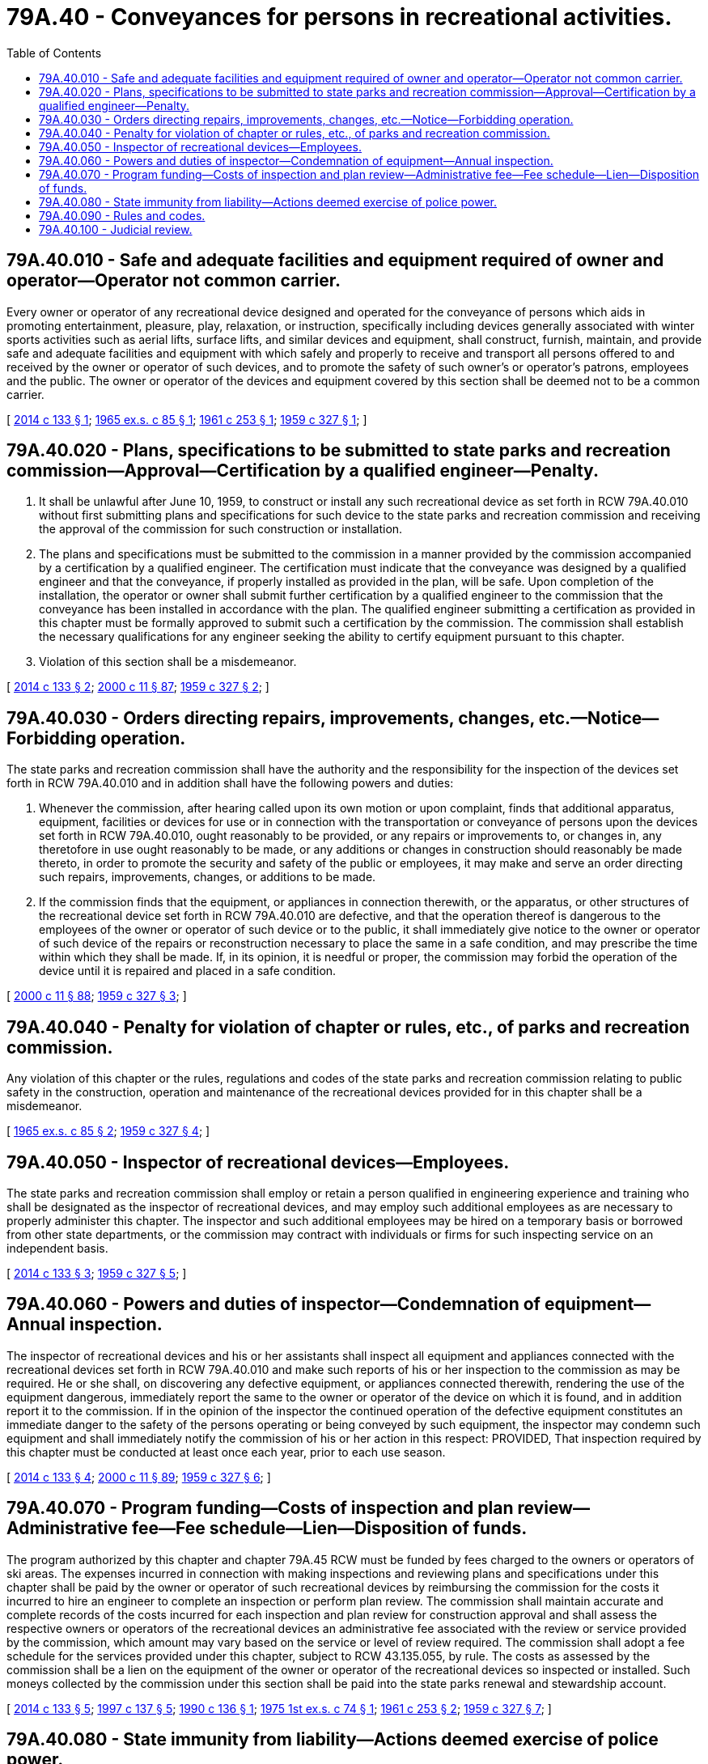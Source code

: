 = 79A.40 - Conveyances for persons in recreational activities.
:toc:

== 79A.40.010 - Safe and adequate facilities and equipment required of owner and operator—Operator not common carrier.
Every owner or operator of any recreational device designed and operated for the conveyance of persons which aids in promoting entertainment, pleasure, play, relaxation, or instruction, specifically including devices generally associated with winter sports activities such as aerial lifts, surface lifts, and similar devices and equipment, shall construct, furnish, maintain, and provide safe and adequate facilities and equipment with which safely and properly to receive and transport all persons offered to and received by the owner or operator of such devices, and to promote the safety of such owner's or operator's patrons, employees and the public. The owner or operator of the devices and equipment covered by this section shall be deemed not to be a common carrier.

[ http://lawfilesext.leg.wa.gov/biennium/2013-14/Pdf/Bills/Session%20Laws/Senate/6035.SL.pdf?cite=2014%20c%20133%20§%201[2014 c 133 § 1]; http://leg.wa.gov/CodeReviser/documents/sessionlaw/1965ex1c85.pdf?cite=1965%20ex.s.%20c%2085%20§%201[1965 ex.s. c 85 § 1]; http://leg.wa.gov/CodeReviser/documents/sessionlaw/1961c253.pdf?cite=1961%20c%20253%20§%201[1961 c 253 § 1]; http://leg.wa.gov/CodeReviser/documents/sessionlaw/1959c327.pdf?cite=1959%20c%20327%20§%201[1959 c 327 § 1]; ]

== 79A.40.020 - Plans, specifications to be submitted to state parks and recreation commission—Approval—Certification by a qualified engineer—Penalty.
. It shall be unlawful after June 10, 1959, to construct or install any such recreational device as set forth in RCW 79A.40.010 without first submitting plans and specifications for such device to the state parks and recreation commission and receiving the approval of the commission for such construction or installation.

. The plans and specifications must be submitted to the commission in a manner provided by the commission accompanied by a certification by a qualified engineer. The certification must indicate that the conveyance was designed by a qualified engineer and that the conveyance, if properly installed as provided in the plan, will be safe. Upon completion of the installation, the operator or owner shall submit further certification by a qualified engineer to the commission that the conveyance has been installed in accordance with the plan. The qualified engineer submitting a certification as provided in this chapter must be formally approved to submit such a certification by the commission. The commission shall establish the necessary qualifications for any engineer seeking the ability to certify equipment pursuant to this chapter.

. Violation of this section shall be a misdemeanor.

[ http://lawfilesext.leg.wa.gov/biennium/2013-14/Pdf/Bills/Session%20Laws/Senate/6035.SL.pdf?cite=2014%20c%20133%20§%202[2014 c 133 § 2]; http://lawfilesext.leg.wa.gov/biennium/1999-00/Pdf/Bills/Session%20Laws/House/2399-S.SL.pdf?cite=2000%20c%2011%20§%2087[2000 c 11 § 87]; http://leg.wa.gov/CodeReviser/documents/sessionlaw/1959c327.pdf?cite=1959%20c%20327%20§%202[1959 c 327 § 2]; ]

== 79A.40.030 - Orders directing repairs, improvements, changes, etc.—Notice—Forbidding operation.
The state parks and recreation commission shall have the authority and the responsibility for the inspection of the devices set forth in RCW 79A.40.010 and in addition shall have the following powers and duties:

. Whenever the commission, after hearing called upon its own motion or upon complaint, finds that additional apparatus, equipment, facilities or devices for use or in connection with the transportation or conveyance of persons upon the devices set forth in RCW 79A.40.010, ought reasonably to be provided, or any repairs or improvements to, or changes in, any theretofore in use ought reasonably to be made, or any additions or changes in construction should reasonably be made thereto, in order to promote the security and safety of the public or employees, it may make and serve an order directing such repairs, improvements, changes, or additions to be made.

. If the commission finds that the equipment, or appliances in connection therewith, or the apparatus, or other structures of the recreational device set forth in RCW 79A.40.010 are defective, and that the operation thereof is dangerous to the employees of the owner or operator of such device or to the public, it shall immediately give notice to the owner or operator of such device of the repairs or reconstruction necessary to place the same in a safe condition, and may prescribe the time within which they shall be made. If, in its opinion, it is needful or proper, the commission may forbid the operation of the device until it is repaired and placed in a safe condition.

[ http://lawfilesext.leg.wa.gov/biennium/1999-00/Pdf/Bills/Session%20Laws/House/2399-S.SL.pdf?cite=2000%20c%2011%20§%2088[2000 c 11 § 88]; http://leg.wa.gov/CodeReviser/documents/sessionlaw/1959c327.pdf?cite=1959%20c%20327%20§%203[1959 c 327 § 3]; ]

== 79A.40.040 - Penalty for violation of chapter or rules, etc., of parks and recreation commission.
Any violation of this chapter or the rules, regulations and codes of the state parks and recreation commission relating to public safety in the construction, operation and maintenance of the recreational devices provided for in this chapter shall be a misdemeanor.

[ http://leg.wa.gov/CodeReviser/documents/sessionlaw/1965ex1c85.pdf?cite=1965%20ex.s.%20c%2085%20§%202[1965 ex.s. c 85 § 2]; http://leg.wa.gov/CodeReviser/documents/sessionlaw/1959c327.pdf?cite=1959%20c%20327%20§%204[1959 c 327 § 4]; ]

== 79A.40.050 - Inspector of recreational devices—Employees.
The state parks and recreation commission shall employ or retain a person qualified in engineering experience and training who shall be designated as the inspector of recreational devices, and may employ such additional employees as are necessary to properly administer this chapter. The inspector and such additional employees may be hired on a temporary basis or borrowed from other state departments, or the commission may contract with individuals or firms for such inspecting service on an independent basis.

[ http://lawfilesext.leg.wa.gov/biennium/2013-14/Pdf/Bills/Session%20Laws/Senate/6035.SL.pdf?cite=2014%20c%20133%20§%203[2014 c 133 § 3]; http://leg.wa.gov/CodeReviser/documents/sessionlaw/1959c327.pdf?cite=1959%20c%20327%20§%205[1959 c 327 § 5]; ]

== 79A.40.060 - Powers and duties of inspector—Condemnation of equipment—Annual inspection.
The inspector of recreational devices and his or her assistants shall inspect all equipment and appliances connected with the recreational devices set forth in RCW 79A.40.010 and make such reports of his or her inspection to the commission as may be required. He or she shall, on discovering any defective equipment, or appliances connected therewith, rendering the use of the equipment dangerous, immediately report the same to the owner or operator of the device on which it is found, and in addition report it to the commission. If in the opinion of the inspector the continued operation of the defective equipment constitutes an immediate danger to the safety of the persons operating or being conveyed by such equipment, the inspector may condemn such equipment and shall immediately notify the commission of his or her action in this respect: PROVIDED, That inspection required by this chapter must be conducted at least once each year, prior to each use season.

[ http://lawfilesext.leg.wa.gov/biennium/2013-14/Pdf/Bills/Session%20Laws/Senate/6035.SL.pdf?cite=2014%20c%20133%20§%204[2014 c 133 § 4]; http://lawfilesext.leg.wa.gov/biennium/1999-00/Pdf/Bills/Session%20Laws/House/2399-S.SL.pdf?cite=2000%20c%2011%20§%2089[2000 c 11 § 89]; http://leg.wa.gov/CodeReviser/documents/sessionlaw/1959c327.pdf?cite=1959%20c%20327%20§%206[1959 c 327 § 6]; ]

== 79A.40.070 - Program funding—Costs of inspection and plan review—Administrative fee—Fee schedule—Lien—Disposition of funds.
The program authorized by this chapter and chapter 79A.45 RCW must be funded by fees charged to the owners or operators of ski areas. The expenses incurred in connection with making inspections and reviewing plans and specifications under this chapter shall be paid by the owner or operator of such recreational devices by reimbursing the commission for the costs it incurred to hire an engineer to complete an inspection or perform plan review. The commission shall maintain accurate and complete records of the costs incurred for each inspection and plan review for construction approval and shall assess the respective owners or operators of the recreational devices an administrative fee associated with the review or service provided by the commission, which amount may vary based on the service or level of review required. The commission shall adopt a fee schedule for the services provided under this chapter, subject to RCW 43.135.055, by rule. The costs as assessed by the commission shall be a lien on the equipment of the owner or operator of the recreational devices so inspected or installed. Such moneys collected by the commission under this section shall be paid into the state parks renewal and stewardship account.

[ http://lawfilesext.leg.wa.gov/biennium/2013-14/Pdf/Bills/Session%20Laws/Senate/6035.SL.pdf?cite=2014%20c%20133%20§%205[2014 c 133 § 5]; http://lawfilesext.leg.wa.gov/biennium/1997-98/Pdf/Bills/Session%20Laws/Senate/5139.SL.pdf?cite=1997%20c%20137%20§%205[1997 c 137 § 5]; http://leg.wa.gov/CodeReviser/documents/sessionlaw/1990c136.pdf?cite=1990%20c%20136%20§%201[1990 c 136 § 1]; http://leg.wa.gov/CodeReviser/documents/sessionlaw/1975ex1c74.pdf?cite=1975%201st%20ex.s.%20c%2074%20§%201[1975 1st ex.s. c 74 § 1]; http://leg.wa.gov/CodeReviser/documents/sessionlaw/1961c253.pdf?cite=1961%20c%20253%20§%202[1961 c 253 § 2]; http://leg.wa.gov/CodeReviser/documents/sessionlaw/1959c327.pdf?cite=1959%20c%20327%20§%207[1959 c 327 § 7]; ]

== 79A.40.080 - State immunity from liability—Actions deemed exercise of police power.
Inspections, rules, and orders of the state parks and recreation commission resulting from the exercise of the provisions of this chapter and chapter 79A.45 RCW shall not in any manner be deemed to impose liability upon the state for any injury or damage resulting from the operation or signing of the facilities regulated by this chapter, and all actions of the state parks and recreation commission and its personnel shall be deemed to be an exercise of the police power of the state.

[ http://lawfilesext.leg.wa.gov/biennium/1999-00/Pdf/Bills/Session%20Laws/House/2399-S.SL.pdf?cite=2000%20c%2011%20§%2090[2000 c 11 § 90]; http://lawfilesext.leg.wa.gov/biennium/1991-92/Pdf/Bills/Session%20Laws/Senate/5835-S.SL.pdf?cite=1991%20c%2075%20§%202[1991 c 75 § 2]; http://leg.wa.gov/CodeReviser/documents/sessionlaw/1990c136.pdf?cite=1990%20c%20136%20§%203[1990 c 136 § 3]; http://leg.wa.gov/CodeReviser/documents/sessionlaw/1959c327.pdf?cite=1959%20c%20327%20§%208[1959 c 327 § 8]; ]

== 79A.40.090 - Rules and codes.
The state parks and recreation commission is empowered to adopt reasonable rules and codes relating to public safety in the construction, operation, signing, and maintenance of the recreational devices provided for in this chapter. The rules and codes authorized hereunder shall be in accordance with established standards, if any, and shall not be discriminatory in their application.

[ http://lawfilesext.leg.wa.gov/biennium/1991-92/Pdf/Bills/Session%20Laws/Senate/5835-S.SL.pdf?cite=1991%20c%2075%20§%203[1991 c 75 § 3]; http://leg.wa.gov/CodeReviser/documents/sessionlaw/1959c327.pdf?cite=1959%20c%20327%20§%209[1959 c 327 § 9]; ]

== 79A.40.100 - Judicial review.
The procedure for review of the orders or actions of the state parks and recreation commission, its agents or employees, shall be conducted in accordance with chapter 34.05 RCW.

[ http://lawfilesext.leg.wa.gov/biennium/2007-08/Pdf/Bills/Session%20Laws/House/1312-S.SL.pdf?cite=2007%20c%20234%20§%2098[2007 c 234 § 98]; http://leg.wa.gov/CodeReviser/documents/sessionlaw/1959c327.pdf?cite=1959%20c%20327%20§%2010[1959 c 327 § 10]; ]

